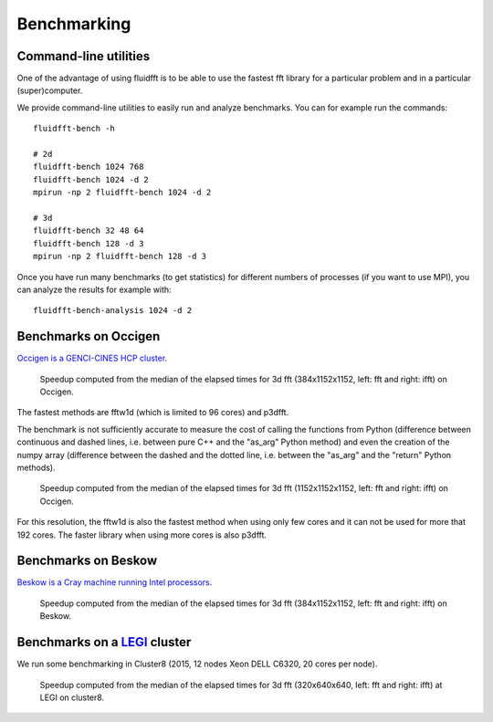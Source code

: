 .. _bench:

Benchmarking
============

Command-line utilities
----------------------

One of the advantage of using fluidfft is to be able to use the fastest fft
library for a particular problem and in a particular (super)computer.

We provide command-line utilities to easily run and analyze benchmarks. You can
for example run the commands::

  fluidfft-bench -h

  # 2d
  fluidfft-bench 1024 768
  fluidfft-bench 1024 -d 2
  mpirun -np 2 fluidfft-bench 1024 -d 2

  # 3d
  fluidfft-bench 32 48 64
  fluidfft-bench 128 -d 3
  mpirun -np 2 fluidfft-bench 128 -d 3

Once you have run many benchmarks (to get statistics) for different numbers of
processes (if you want to use MPI), you can analyze the results for example
with::

  fluidfft-bench-analysis 1024 -d 2

Benchmarks on Occigen
---------------------

`Occigen is a GENCI-CINES HCP cluster <https://www.top500.org/system/178465>`_.

.. figure:: tmp/fig_occigen_384x1152x1152.png
   :scale: 150 %
   :alt: Benchmarks fig_occigen_384x1152x1152.png

   Speedup computed from the median of the elapsed times for 3d fft
   (384x1152x1152, left: fft and right: ifft) on Occigen.

The fastest methods are fftw1d (which is limited to 96 cores) and p3dfft.

The benchmark is not sufficiently accurate to measure the cost of calling the
functions from Python (difference between continuous and dashed lines,
i.e. between pure C++ and the "as_arg" Python method) and even the creation
of the numpy array (difference between the dashed and the dotted line,
i.e. between the "as_arg" and the "return" Python methods).

.. figure:: tmp/fig_occigen_1152x1152x1152.png
   :scale: 90 %
   :alt: Benchmarks fig_occigen_1152x1152x1152.png

   Speedup computed from the median of the elapsed times for 3d fft
   (1152x1152x1152, left: fft and right: ifft) on Occigen.

For this resolution, the fftw1d is also the fastest method when using only few
cores and it can not be used for more that 192 cores. The faster library when
using more cores is also p3dfft.

Benchmarks on Beskow
--------------------

`Beskow is a Cray machine running Intel processors
<https://www.pdc.kth.se/hpc-services/computing-systems>`_.

.. figure:: tmp/fig_beskow_384x1152x1152.png
   :scale: 90 %
   :alt: Benchmarks fig_beskow_384x1152x1152.png

   Speedup computed from the median of the elapsed times for 3d fft
   (384x1152x1152, left: fft and right: ifft) on Beskow.


Benchmarks on a `LEGI <http://www.legi.grenoble-inp.fr>`_ cluster
-----------------------------------------------------------------

We run some benchmarking in Cluster8 (2015, 12 nodes Xeon DELL C6320, 20 cores
per node).

.. figure:: tmp/fig_legi_cluster8_320x640x640.png
   :scale: 90 %
   :alt: Benchmarks 3d fft at LEGI on cluster8.

   Speedup computed from the median of the elapsed times for 3d fft
   (320x640x640, left: fft and right: ifft) at LEGI on cluster8.




..
   .. figure:: tmp/fig_legi_cluster7_2d.png
      :scale: 90 %
      :alt: Benchmarks 2d fft at LEGI on cluster7.

      Speedup computed from the median of the elapsed times for 2d fft
      (1024x1024, left: fft and right: ifft) at LEGI on cluster7 (2014, 16
      nodes Xeon DELL C6220, 16 cores per node). We see that the scaling is not
      far from linear for intra-node computation. In contrast, the speedup is
      really bad for computations involving inter-node computation.

      The benchmark is not sufficiently accurate to measure the cost of calling
      the functions from Python. The method fft2dmpiwithfftw1d is slower and
      seems less regular.

..
   .. figure:: tmp/fig_legi_cluster8_2d.png
      :scale: 90 %
      :alt: Benchmarks 2d fft at LEGI on cluster8.

      Same as previous figure but for "cluster8" (2015, 12 nodes Xeon DELL C6320,
      20 cores per node).
